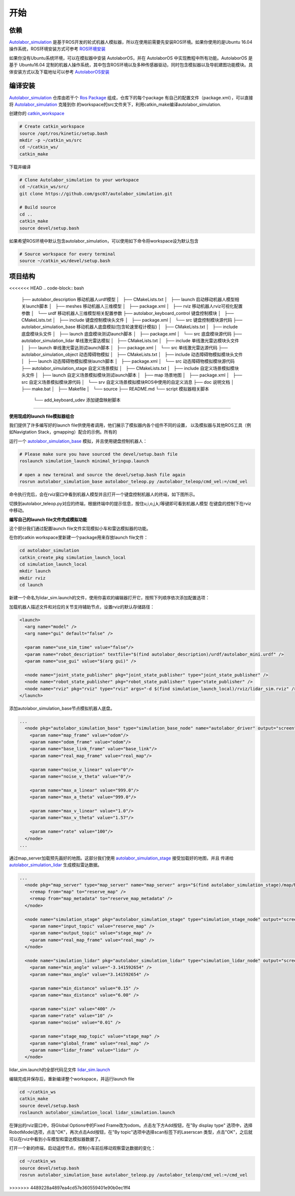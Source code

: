 ====================
开始
====================

依赖
=========

`Autolabor_simulation`_ 是基于ROS开发的轮式机器人模拟器，所以在使用前需要先安装ROS环境。如果你使用的是Ubuntu 16.04操作系统，ROS环境安装方式可参考 `ROS环境安装`_

如果你没有Ubuntu系统环境，可以在模拟器中安装 AutolaborOS，并在 AutolaborOS 中实现教程中所有功能。AutolaborOS 是基于 Ubuntu16.04 定制的机器人操作系统，其中包含ROS环境以及多种传感器驱动，同时包含模拟器以及导航建图功能模块。具体安装方式以及下载地址可以参考 `AutolaborOS安装`_

.. _Autolabor_simulation: https://github.com/gsc07/autolabor_simulation
.. _ROS环境安装: http://wiki.ros.org/kinetic/Installation/Ubuntu
.. _AutolaborOS安装: http://www.autolabor.com.cn/lib/video/play/4

编译安装
=====================

`Autolabor_simulation`_ 仓库由若干个 `Ros Package`_ 组成，仓库下的每个package
有自己的配置文件（package.xml），可以直接将 `Autolabor_simulation`_ 克隆到你
的workspace的src文件夹下，利用catkin_make编译autolabor_simulation.


创建你的 `catkin_workspace`_

.. code-block:: bash

    # Create catkin_workspace
    source /opt/ros/kinetic/setup.bash
    mkdir -p ~/catkin_ws/src
    cd ~/catkin_ws/
    catkin_make

下载并编译

.. code-block:: bash

    # Clone Autolabor_simulation to your workspace
    cd ~/catkin_ws/src/
    git clone https://github.com/gsc07/autolabor_simulation.git

    # Build source
    cd ..
    catkin_make
    source devel/setup.bash

如果希望ROS环境中默认包含autolabor_simulation，可以使用如下命令将workspace设为默认包含

.. code-block:: bash

    # Source workspace for every terminal
    source ~/catkin_ws/devel/setup.bash


.. _Autolabor_simulation: https://github.com/gsc07/autolabor_simulation
.. _Ros Package: http://wiki.ros.org/Packages
.. _catkin_workspace: http://wiki.ros.org/catkin/Tutorials/create_a_workspace

项目结构
==================

<<<<<<< HEAD
.. code-block:: bash

    ├── autolabor_description             移动机器人urdf模型
    │   ├── CMakeLists.txt
    │   ├── launch                        启动移动机器人模型相关launch脚本
    │   ├── meshes                        移动机器人三维模型
    │   ├── package.xml
    │   ├── rviz                          移动机器人rviz可视化配置参数
    │   └── urdf                          移动机器人三维模型相关配置参数
    ├── autolabor_keyboard_control        键盘控制模块
    │   ├── CMakeLists.txt
    │   ├── include                       键盘控制模块头文件
    │   ├── package.xml
    │   └── src                           键盘控制模块源代码
    ├── autolabor_simulation_base         移动机器人底盘模拟(包含轮速里程计模拟)
    │   ├── CMakeLists.txt
    │   ├── include                       底盘模块头文件
    │   ├── launch                        底盘模块测试launch脚本
    │   ├── package.xml
    │   └── src                           底盘模块源代码
    ├── autolabor_simulation_lidar        单线激光雷达模拟
    │   ├── CMakeLists.txt
    │   ├── include                       单线激光雷达模块头文件
    │   ├── launch                        单线激光雷达测试launch脚本
    │   ├── package.xml
    │   └── src                           单线激光雷达源代码
    ├── autolabor_simulation_object       动态障碍物模拟
    │   ├── CMakeLists.txt
    │   ├── include                       动态障碍物模拟模块头文件
    │   ├── launch                        动态障碍物模拟模块launch脚本
    │   ├── package.xml
    │   └── src                           动态障碍物模拟模块源代码
    ├── autolabor_simulation_stage        自定义场景模拟
    │   ├── CMakeLists.txt
    │   ├── include                       自定义场景模拟模块头文件
    │   ├── launch                        自定义场景模拟模块测试launch脚本
    │   ├── map                           场景地图
    │   ├── package.xml
    │   ├── src                           自定义场景模拟模块源代码
    │   └── srv                           自定义场景模拟模块ROS中使用的自定义消息
    ├── doc                               说明文档
    │   ├── make.bat
    │   ├── Makefile
    │   └── source
    ├── README.md
    └── script                            模拟器相关脚本
        └── add_keyboard_udev             添加键盘映射脚本
=======

**使用现成的launch file模拟器组合**

我们提供了许多编写好的launch file供使用者调用，他们展示了模拟器内各个组件不同的设置，
以及模拟器与其他ROS工具（例如Navigtation Stack，gmapping）配合的示例。所有的

运行一个 `autolabor_simulation_base`_ 模拟，并且使用键盘控制机器人：


.. code-block:: bash

    # Please make sure you have sourced the devel/setup.bash file
    roslaunch simulation_launch minimal_bringup.launch

    # open a new terminal and source the devel/setup.bash file again
    rosrun autolabor_simulation_base autolabor_teleop.py /autolabor_teleop/cmd_vel:=/cmd_vel

命令执行完后，会在rviz窗口中看到机器人模型并且打开一个键盘控制机器人的终端，如下图所示。

.. image:: _images/minimal_bringup.png
   :width: 45%
.. image:: _images/teleop.png
   :width: 45%

切换到autolabor_teleop.py对应的终端，根据终端中的提示信息，按住u,i,o,j,k,l等键即可看到机器人模型
在键盘的控制下在rviz中移动。

**编写自己的launch file文件完成模拟功能**

这个部分我们通过配置launch file文件实现模拟小车和雷达模拟器的功能。

在你的catkin workspace里新建一个package用来存放launch file文件：

.. code-block:: bash

    cd autolabor_simulation
    catkin_create_pkg simulation_launch_local
    cd simulation_launch_local
    mkdir launch
    mkdir rviz
    cd launch

新建一个命名为lidar_sim.launch的文件，使用你喜欢的编辑器打开它，按照下列顺序依次添加配置选项：

加载机器人描述文件和对应的关节支持辅助节点，设置rviz的默认存储路径：

.. code-block:: xml

    <launch>
      <arg name="model" />
      <arg name="gui" default="false" />

      <param name="use_sim_time" value="false"/>
      <param name="robot_description" textfile="$(find autolabor_description)/urdf/autolabor_mini.urdf" />
      <param name="use_gui" value="$(arg gui)" />

      <node name="joint_state_publisher" pkg="joint_state_publisher" type="joint_state_publisher" />
      <node name="robot_state_publisher" pkg="robot_state_publisher" type="state_publisher" />
      <node name="rviz" pkg="rviz" type="rviz" args="-d $(find simulation_launch_local)/rviz/lidar_sim.rviz" />
    </launch>

添加autolabor_simulation_base节点模拟机器人底盘。

.. code-block:: xml

    ...
      <node pkg="autolabor_simulation_base" type="simulation_base_node" name="autolabor_driver" output="screen">
        <param name="map_frame" value="odom"/>
        <param name="odom_frame" value="odom"/>
        <param name="base_link_frame" value="base_link"/>
        <param name="real_map_frame" value="real_map"/>

        <param name="noise_v_linear" value="0"/>
        <param name="noise_v_theta" value="0"/>

        <param name="max_a_linear" value="999.0"/>
        <param name="max_a_theta" value="999.0"/>

        <param name="max_v_linear" value="1.0"/>
        <param name="max_v_theta" value="1.57"/>

        <param name="rate" value="100"/>
      </node>
    ...

通过map_server加载预先画好的地图。这部分我们使用 `autolabor_simulation_stage`_ 接受加载好的地图，并且
传递给 `autolabor_simulation_lidar`_ 生成模拟雷达数据。

.. code-block:: xml

    ...
      <node pkg="map_server" type="map_server" name="map_server" args="$(find autolabor_simulation_stage)/map/MG_map.yaml" >
        <remap from="map" to="reserve_map" />
        <remap from="map_metadata" to="reserve_map_metadata" />
      </node>

      <node name="simulation_stage" pkg="autolabor_simulation_stage" type="simulation_stage_node" output="screen">
        <param name="input_topic" value="reserve_map" />
        <param name="output_topic" value="stage_map" />
        <param name="real_map_frame" value="real_map" />
      </node>

      <node name="simulation_lidar" pkg="autolabor_simulation_lidar" type="simulation_lidar_node" output="screen">
        <param name="min_angle" value="-3.141592654" />
        <param name="max_angle" value="3.141592654" />

        <param name="min_distance" value="0.15" />
        <param name="max_distance" value="6.00" />

        <param name="size" value="400" />
        <param name="rate" value="10" />
        <param name="noise" value="0.01" />

        <param name="stage_map_topic" value="stage_map" />
        <param name="global_frame" value="real_map" />
        <param name="lidar_frame" value="lidar" />
      </node>


lidar_sim.launch的全部代码见文件 `lidar_sim.launch`_

编辑完成并保存后，重新编译整个workspace，并运行launch file

.. code-block:: bash

    cd ~/catkin_ws
    catkin_make
    source devel/setup.bash
    roslaunch autolabor_simulation_local lidar_simulation.launch

在弹出的rviz窗口中，将Global Options中的Fixed Frame改为odom。点击左下方Add按钮，在"By display type"
选项中，选择RobotModel选项，点击"OK"，再次点击Add按钮，在"By topic"选项中选择scan标签下的Laserscan
类型，点击"OK"，之后就可以在rviz中看到小车模型和雷达模拟器数据了。

.. image:: _images/lidar_sim.png
   :width: 80%

打开一个新的终端，启动遥控节点，控制小车前后移动观察雷达数据的变化：

.. code-block:: bash

    cd ~/catkin_ws
    source devel/setup.bash
    rosrun autolabor_simulation_base autolabor_teleop.py /autolabor_teleop/cmd_vel:=/cmd_vel

.. _autolabor_simulation_base: autolabor_simulation_base.html
.. _autolabor_simulation_stage: autolabor_simulation_stage.html
.. _autolabor_simulation_lidar: autolabor_simulation_lidar.html
.. _lidar_sim.launch: https://github.com/gsc07/autolabor_simulation/blob/master/simulation_launch/launch/lidar_sim.launch
>>>>>>> 4489228a4897ea4cd57e360559401e90b0ec1ff4

